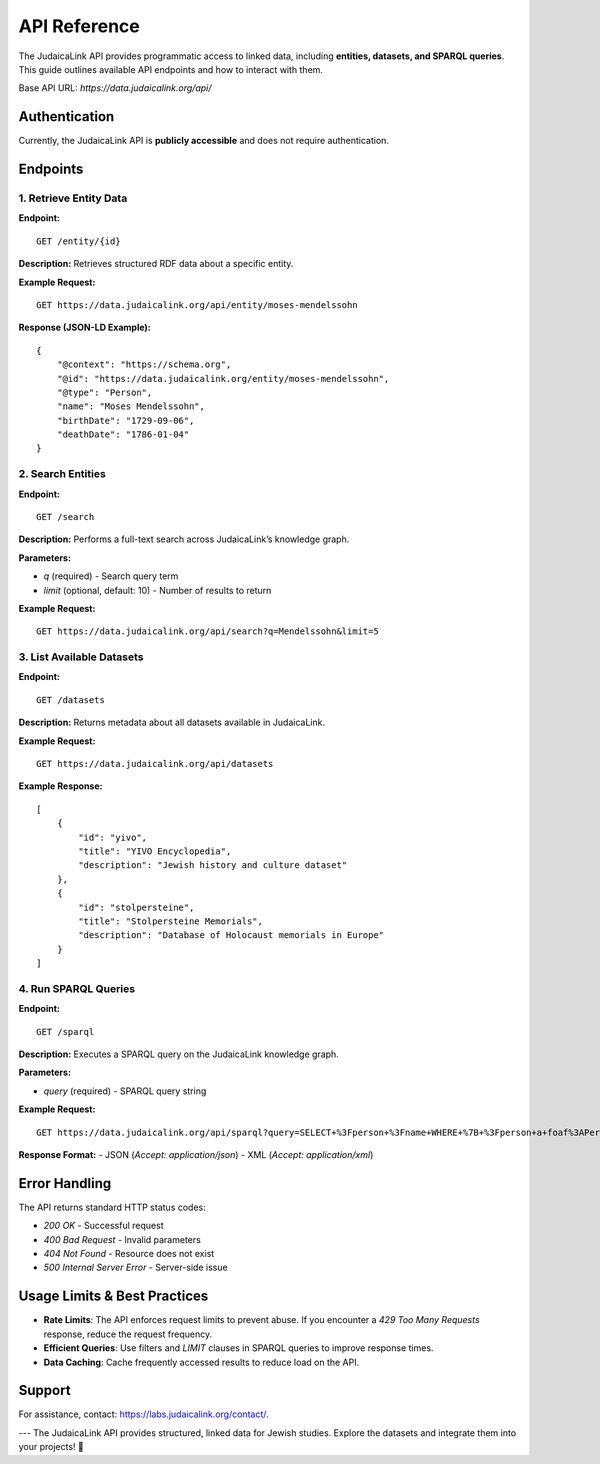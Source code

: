 .. _developer_guide_api_reference:

=============
API Reference
=============

The JudaicaLink API provides programmatic access to linked data, including **entities, datasets, and SPARQL queries**. This guide outlines available API endpoints and how to interact with them.

Base API URL: `https://data.judaicalink.org/api/`

Authentication
==============

Currently, the JudaicaLink API is **publicly accessible** and does not require authentication.

Endpoints
=========

1. Retrieve Entity Data
------------------------

**Endpoint:**

::

    GET /entity/{id}

**Description:**
Retrieves structured RDF data about a specific entity.

**Example Request:**

::

    GET https://data.judaicalink.org/api/entity/moses-mendelssohn

**Response (JSON-LD Example):**

::

    {
        "@context": "https://schema.org",
        "@id": "https://data.judaicalink.org/entity/moses-mendelssohn",
        "@type": "Person",
        "name": "Moses Mendelssohn",
        "birthDate": "1729-09-06",
        "deathDate": "1786-01-04"
    }

2. Search Entities
------------------

**Endpoint:**

::

    GET /search

**Description:**
Performs a full-text search across JudaicaLink’s knowledge graph.

**Parameters:**

- `q` (required) - Search query term
- `limit` (optional, default: 10) - Number of results to return

**Example Request:**

::

    GET https://data.judaicalink.org/api/search?q=Mendelssohn&limit=5

3. List Available Datasets
---------------------------

**Endpoint:**

::

    GET /datasets

**Description:**
Returns metadata about all datasets available in JudaicaLink.

**Example Request:**

::

    GET https://data.judaicalink.org/api/datasets

**Example Response:**

::

    [
        {
            "id": "yivo",
            "title": "YIVO Encyclopedia",
            "description": "Jewish history and culture dataset"
        },
        {
            "id": "stolpersteine",
            "title": "Stolpersteine Memorials",
            "description": "Database of Holocaust memorials in Europe"
        }
    ]

4. Run SPARQL Queries
----------------------

**Endpoint:**

::

    GET /sparql

**Description:**
Executes a SPARQL query on the JudaicaLink knowledge graph.

**Parameters:**

- `query` (required) - SPARQL query string

**Example Request:**

::

    GET https://data.judaicalink.org/api/sparql?query=SELECT+%3Fperson+%3Fname+WHERE+%7B+%3Fperson+a+foaf%3APerson+%3B+foaf%3Aname+%3Fname+%7D+LIMIT+10

**Response Format:**
- JSON (`Accept: application/json`)
- XML (`Accept: application/xml`)

Error Handling
==============

The API returns standard HTTP status codes:

- `200 OK` - Successful request
- `400 Bad Request` - Invalid parameters
- `404 Not Found` - Resource does not exist
- `500 Internal Server Error` - Server-side issue

Usage Limits & Best Practices
==============================

- **Rate Limits**: The API enforces request limits to prevent abuse. If you encounter a `429 Too Many Requests` response, reduce the request frequency.
- **Efficient Queries**: Use filters and `LIMIT` clauses in SPARQL queries to improve response times.
- **Data Caching**: Cache frequently accessed results to reduce load on the API.

Support
=======

For assistance, contact: `https://labs.judaicalink.org/contact/ <https://labs.judaicalink.org/contact/>`_.

---
The JudaicaLink API provides structured, linked data for Jewish studies. Explore the datasets and integrate them into your projects! \🚀


